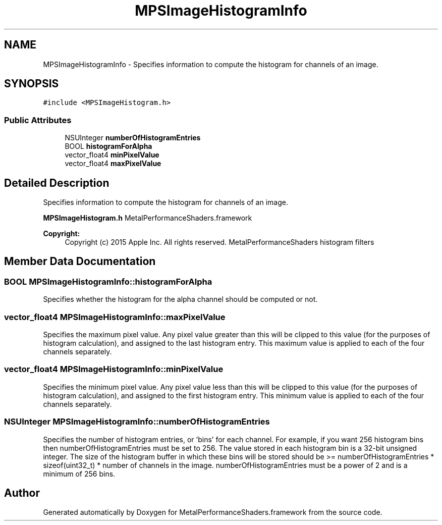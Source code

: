 .TH "MPSImageHistogramInfo" 3 "Sat May 12 2018" "Version MetalPerformanceShaders-116" "MetalPerformanceShaders.framework" \" -*- nroff -*-
.ad l
.nh
.SH NAME
MPSImageHistogramInfo \- Specifies information to compute the histogram for channels of an image\&.  

.SH SYNOPSIS
.br
.PP
.PP
\fC#include <MPSImageHistogram\&.h>\fP
.SS "Public Attributes"

.in +1c
.ti -1c
.RI "NSUInteger \fBnumberOfHistogramEntries\fP"
.br
.ti -1c
.RI "BOOL \fBhistogramForAlpha\fP"
.br
.ti -1c
.RI "vector_float4 \fBminPixelValue\fP"
.br
.ti -1c
.RI "vector_float4 \fBmaxPixelValue\fP"
.br
.in -1c
.SH "Detailed Description"
.PP 
Specifies information to compute the histogram for channels of an image\&. 

\fBMPSImageHistogram\&.h\fP  MetalPerformanceShaders\&.framework
.PP
\fBCopyright:\fP
.RS 4
Copyright (c) 2015 Apple Inc\&. All rights reserved\&.  MetalPerformanceShaders histogram filters 
.RE
.PP

.SH "Member Data Documentation"
.PP 
.SS "BOOL MPSImageHistogramInfo::histogramForAlpha"
Specifies whether the histogram for the alpha channel should be computed or not\&. 
.SS "vector_float4 MPSImageHistogramInfo::maxPixelValue"
Specifies the maximum pixel value\&. Any pixel value greater than this will be clipped to this value (for the purposes of histogram calculation), and assigned to the last histogram entry\&. This maximum value is applied to each of the four channels separately\&. 
.SS "vector_float4 MPSImageHistogramInfo::minPixelValue"
Specifies the minimum pixel value\&. Any pixel value less than this will be clipped to this value (for the purposes of histogram calculation), and assigned to the first histogram entry\&. This minimum value is applied to each of the four channels separately\&. 
.SS "NSUInteger MPSImageHistogramInfo::numberOfHistogramEntries"
Specifies the number of histogram entries, or 'bins' for each channel\&. For example, if you want 256 histogram bins then numberOfHistogramEntries must be set to 256\&. The value stored in each histogram bin is a 32-bit unsigned integer\&. The size of the histogram buffer in which these bins will be stored should be >= numberOfHistogramEntries * sizeof(uint32_t) * number of channels in the image\&. numberOfHistogramEntries must be a power of 2 and is a minimum of 256 bins\&. 

.SH "Author"
.PP 
Generated automatically by Doxygen for MetalPerformanceShaders\&.framework from the source code\&.
